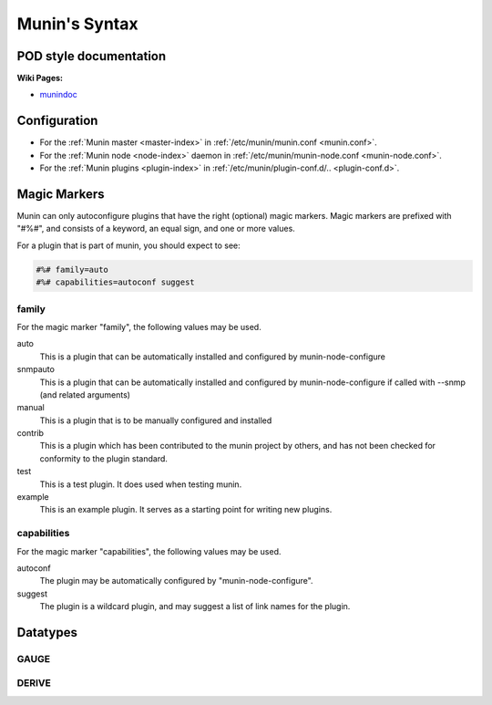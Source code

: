 .. _syntax:

=========================
Munin's Syntax
=========================

POD style documentation
=======================

**Wiki Pages:**

- `munindoc <http://munin-monitoring.org/wiki/munindoc>`_

.. _magic-markers:

Configuration
=============

- For the :ref:`Munin master <master-index>` in :ref:`/etc/munin/munin.conf <munin.conf>`.
- For the :ref:`Munin node <node-index>` daemon in :ref:`/etc/munin/munin-node.conf <munin-node.conf>`.
- For the :ref:`Munin plugins <plugin-index>` in :ref:`/etc/munin/plugin-conf.d/.. <plugin-conf.d>`.

Magic Markers
=============

Munin can only autoconfigure plugins that have the right (optional) magic markers.
Magic markers are prefixed with "#%#", and consists of a keyword, an equal sign, and one or more values.

For a plugin that is part of munin, you should expect to see:

.. code-block:: perl

 #%# family=auto
 #%# capabilities=autoconf suggest

family
^^^^^^

For the magic marker "family", the following values may be used.

auto
    This is a plugin that can be automatically installed and configured by munin-node-configure

snmpauto
    This is a plugin that can be automatically installed and configured by munin-node-configure if called with --snmp (and related arguments)

manual
    This is a plugin that is to be manually configured and installed

contrib
    This is a plugin which has been contributed to the munin project by others, and has not been checked for conformity to the plugin standard.

test
    This is a test plugin. It does used when testing munin.

example
    This is an example plugin. It serves as a starting point for writing new plugins.

capabilities
^^^^^^^^^^^^
For the magic marker "capabilities", the following values may be used.

autoconf
    The plugin may be automatically configured by "munin-node-configure".

suggest
    The plugin is a wildcard plugin, and may suggest a list of link names for the plugin.

Datatypes
=========

GAUGE
^^^^^

DERIVE
^^^^^^
